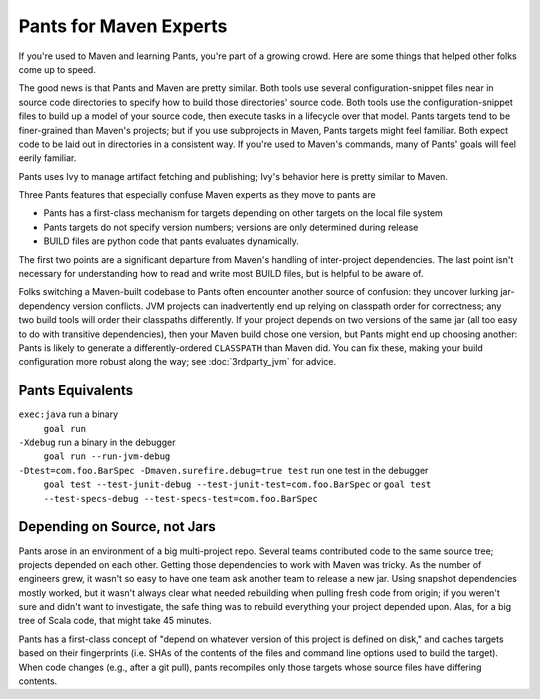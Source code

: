 #######################
Pants for Maven Experts
#######################

If you're used to Maven and learning Pants, you're part of a growing crowd.
Here are some things that helped other folks come up to speed.

The good news is that Pants and Maven are pretty similar. Both tools use
several configuration-snippet files near in source code directories
to specify how to build those directories' source code.
Both tools use the configuration-snippet files to build up a model of your
source code, then execute tasks in a lifecycle over that model.
Pants targets tend to be finer-grained than Maven's projects; but if you
use subprojects in Maven, Pants targets might feel familiar.
Both expect code to be laid out in directories in a consistent way.
If you're used to Maven's commands, many of Pants' goals will feel eerily
familiar.

Pants uses Ivy to manage artifact fetching and publishing; Ivy's behavior
here  is pretty similar to Maven.

Three Pants features that especially confuse Maven experts as they move
to pants are

* Pants has a first-class mechanism for targets depending on other targets on
  the local file system
* Pants targets do not specify version numbers; versions are only determined
  during release
* BUILD files are python code that pants evaluates dynamically.

The first two points are a significant departure from Maven's handling of
inter-project dependencies. The last point isn't necessary for understanding
how to read and write most BUILD files, but is helpful to be aware of.

Folks switching a Maven-built codebase to Pants often encounter another source
of confusion: they uncover lurking jar-dependency version conflicts.
JVM projects can inadvertently end up relying on classpath order for
correctness; any two build tools will order their classpaths differently.
If your project depends on two versions of the same jar (all too easy to
do with transitive dependencies), then your Maven build chose one version,
but Pants might end up choosing another: Pants is
likely to generate a differently-ordered ``CLASSPATH`` than Maven did.
You can fix these, making your build configuration more robust along the way;
see :doc:`3rdparty_jvm` for advice.

*****************
Pants Equivalents
*****************

``exec:java`` run a binary
  ``goal run``

``-Xdebug`` run a binary in the debugger
  ``goal run --run-jvm-debug``

``-Dtest=com.foo.BarSpec -Dmaven.surefire.debug=true test`` run one test in the debugger
  ``goal test --test-junit-debug --test-junit-test=com.foo.BarSpec`` or
  ``goal test --test-specs-debug --test-specs-test=com.foo.BarSpec``

*****************************
Depending on Source, not Jars
*****************************

Pants arose in an environment of a big multi-project repo. Several teams
contributed code to the same source tree; projects depended on each other.
Getting those dependencies to work with Maven was tricky. As the number of
engineers grew, it wasn't so easy to have one team ask another team to release
a new jar. Using snapshot dependencies mostly worked, but it wasn't always clear
what needed rebuilding when pulling fresh code from origin; if you weren't sure
and didn't want to investigate, the safe thing was to rebuild everything your
project depended upon. Alas, for a big tree of Scala code, that might take 45
minutes.

Pants has a first-class concept of "depend on whatever version of this project
is defined on disk," and caches targets based on their fingerprints (i.e. SHAs
of the contents of the files and command line options used to build the
target). When code changes (e.g., after a git pull), pants recompiles only
those targets whose source files have differing contents.

